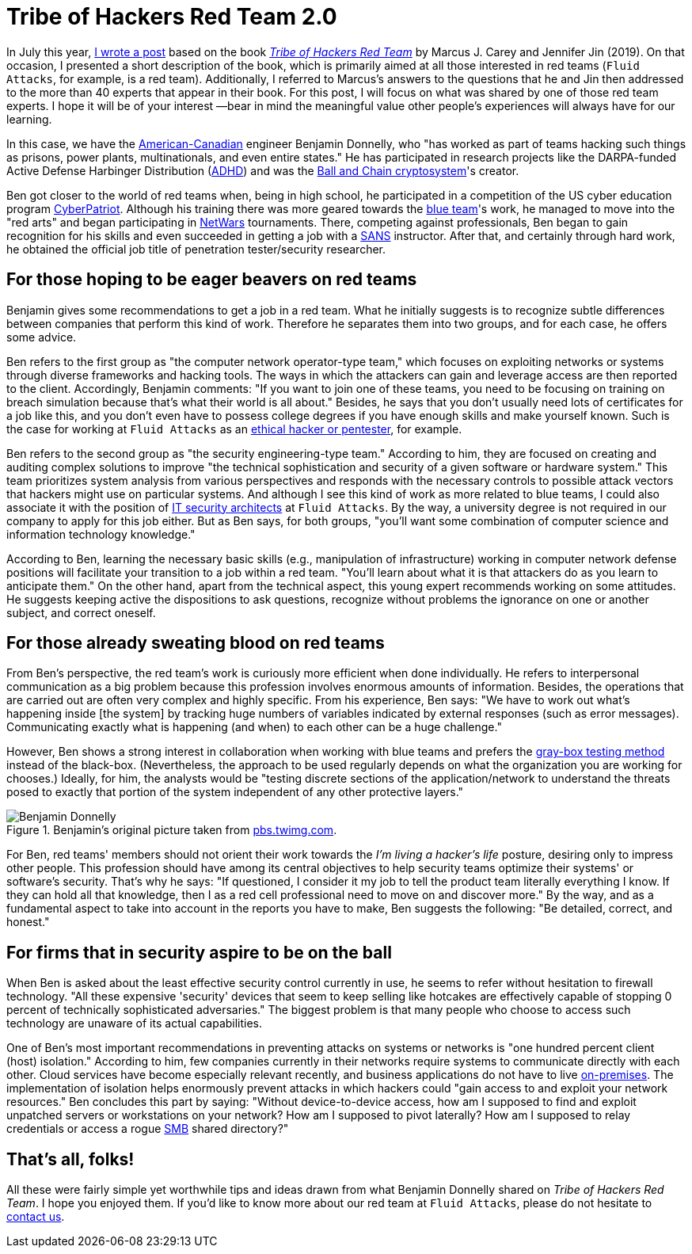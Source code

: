 :page-slug: tribe-of-hackers-2/
:page-date: 2020-11-27
:page-subtitle: Learning from the red team expert Benjamin Donnelly
:page-category: opinions
:page-tags: cybersecurity, red-team, hacking, pentesting, ethical-hacking, blue-team
:page-image: https://res.cloudinary.com/fluid-attacks/image/upload/v1620331132/blog/tribe-of-hackers-2/cover_tdklcz.webp
:page-alt: Photo by Manyu Varma on Unsplash
:page-description: This post is based on the book 'Tribe of Hackers Red Team' by Carey and Jin. Here we share content from the interview with Benjamin Donnelly.
:page-keywords: Cybersecurity, Red Team, Hacking, Pentesting, Ethical Hacking, Blue Team, Knowledge, Tribe
:page-author: Felipe Ruiz
:page-writer: fruiz
:name: Felipe Ruiz
:about1: Cybersecurity Editor
:source: https://unsplash.com/photos/OFzTf6iZb2Y

= Tribe of Hackers Red Team 2.0

In July this year, link:../tribe-of-hackers-1/[I wrote a post]
based on the book link:https://www.amazon.com/Tribe-Hackers-Red-Team-Cybersecurity/dp/1119643325[_Tribe of Hackers Red Team_]
by Marcus J. Carey and Jennifer Jin (2019).
On that occasion, I presented a short description of the book,
which is primarily aimed at all those interested in red teams
(`Fluid Attacks`, for example, is a red team).
Additionally, I referred to Marcus's answers to the questions
that he and Jin then addressed to the more than 40 experts
that appear in their book. For this post,
I will focus on what was shared by one of those red team experts.
I hope it will be of your interest —bear in mind the meaningful value
other people's experiences will always have for our learning.

In this case, we have the link:https://en.everybodywiki.com/Benjamin_Donnelly_(polymath)[American-Canadian] engineer Benjamin Donnelly,
who "has worked as part of teams hacking such things as prisons,
power plants, multinationals, and even entire states."
He has participated in research projects
like the DARPA-funded Active Defense Harbinger Distribution (link:https://www.activecountermeasures.com/free-tools/adhd/[ADHD])
and was the link:https://www.irongeek.com/i.php?page=videos/derbycon4/t108-ball-and-chain-a-new-paradigm-in-stored-password-security-benjamin-donnelly-and-tim-tomes[Ball and Chain cryptosystem]'s creator.

Ben got closer to the world of red teams when,
being in high school, he participated in a competition
of the US cyber education program link:https://en.wikipedia.org/wiki/CyberPatriot[CyberPatriot].
Although his training there was more geared towards the link:../purple-team/[blue team]'s work,
he managed to move into the "red arts"
and began participating in link:https://www.sans.org/cyber-ranges/netwars-tournaments/core/[NetWars] tournaments.
There, competing against professionals,
Ben began to gain recognition for his skills
and even succeeded in getting a job with a link:https://www.sans.org/[SANS] instructor.
After that, and certainly through hard work,
he obtained the official job title of penetration tester/security researcher.

== For those hoping to be eager beavers on red teams

Benjamin gives some recommendations to get a job in a red team.
What he initially suggests is to recognize subtle differences
between companies that perform this kind of work.
Therefore he separates them into two groups,
and for each case, he offers some advice.

Ben refers to the first group as "the computer network operator-type team,"
which focuses on exploiting networks or systems
through diverse frameworks and hacking tools.
The ways in which the attackers can gain and leverage access
are then reported to the client.
Accordingly, Benjamin comments:
"If you want to join one of these teams,
you need to be focusing on training on breach simulation
because that's what their world is all about."
Besides, he says that you don't usually need lots of certificates
for a job like this, and you don't even have to possess college degrees
if you have enough skills and make yourself known.
Such is the case for working at `Fluid Attacks`
as an link:../../careers/openings/[ethical hacker or pentester], for example.

Ben refers to the second group as "the security engineering-type team."
According to him, they are focused on creating and auditing complex solutions
to improve "the technical sophistication and security
of a given software or hardware system."
This team prioritizes system analysis from various perspectives
and responds with the necessary controls to possible attack vectors
that hackers might use on particular systems.
And although I see this kind of work as more related to blue teams,
I could also associate it with the position
of link:../../careers/openings/[IT security architects] at `Fluid Attacks`.
By the way, a university degree is not required
in our company to apply for this job either.
But as Ben says, for both groups, "you'll want some combination
of computer science and information technology knowledge."

According to Ben, learning the necessary basic skills
(e.g., manipulation of infrastructure) working in computer network defense
positions will facilitate your transition to a job within a red team.
"You'll learn about what it is that attackers do
as you learn to anticipate them."
On the other hand, apart from the technical aspect,
this young expert recommends working on some attitudes.
He suggests keeping active the dispositions to ask questions,
recognize without problems the ignorance
on one or another subject, and correct oneself.

== For those already sweating blood on red teams

From Ben's perspective, the red team's work
is curiously more efficient when done individually.
He refers to interpersonal communication as a big problem
because this profession involves enormous amounts of information.
Besides, the operations that are carried out
are often very complex and highly specific.
From his experience, Ben says: "We have to work out
what's happening inside [the system] by tracking huge numbers of variables
indicated by external responses (such as error messages).
Communicating exactly what is happening (and when) to each other
can be a huge challenge."

However, Ben shows a strong interest in collaboration
when working with blue teams
and prefers the link:https://en.wikipedia.org/wiki/Gray_box_testing[gray-box testing method] instead of the black-box.
(Nevertheless, the approach to be used regularly depends on
what the organization you are working for chooses.)
Ideally, for him, the analysts would be "testing discrete sections
of the application/network to understand
the threats posed to exactly that portion of the system
independent of any other protective layers."

.Benjamin's original picture taken from link:https://pbs.twimg.com/profile_images/1092476712741302272/Ss5tKSjh_400x400.jpg[pbs.twimg.com].
image::https://res.cloudinary.com/fluid-attacks/image/upload/v1620331130/blog/tribe-of-hackers-2/benjamin_somzhx.webp[Benjamin Donnelly]

For Ben, red teams' members should not orient their work
towards the _I'm living a hacker's life_ posture,
desiring only to impress other people.
This profession should have among its central objectives
to help security teams optimize their systems' or software's security.
That's why he says: "If questioned, I consider it my job
to tell the product team literally everything I know.
If they can hold all that knowledge,
then I as a red cell professional need to move on and discover more."
By the way, and as a fundamental aspect to take into account
in the reports you have to make, Ben suggests the following:
"Be detailed, correct, and honest."

== For firms that in security aspire to be on the ball

When Ben is asked about the least effective security control currently in use,
he seems to refer without hesitation to firewall technology.
"All these expensive 'security' devices that seem to keep selling like hotcakes
are effectively capable of stopping 0 percent
of technically sophisticated adversaries."
The biggest problem is that many people who choose to access such technology
are unaware of its actual capabilities.

One of Ben's most important recommendations in preventing attacks
on systems or networks is "one hundred percent client (host) isolation."
According to him, few companies currently in their networks
require systems to communicate directly with each other.
Cloud services have become especially relevant recently,
and business applications do not have to live link:https://en.wikipedia.org/wiki/On-premises_software[on-premises].
The implementation of isolation helps enormously prevent attacks
in which hackers could "gain access to and exploit your network resources."
Ben concludes this part by saying: "Without device-to-device access,
how am I supposed to find and exploit unpatched servers
or workstations on your network? How am I supposed to pivot laterally?
How am I supposed to relay credentials or access a rogue link:https://en.wikipedia.org/wiki/Server_Message_Block[SMB] shared directory?"

== That's all, folks!

All these were fairly simple yet worthwhile tips and ideas
drawn from what Benjamin Donnelly shared on _Tribe of Hackers Red Team_.
I hope you enjoyed them.
If you'd like to know more about our red team at `Fluid Attacks`,
please do not hesitate to link:../../contact-us/[contact us].
